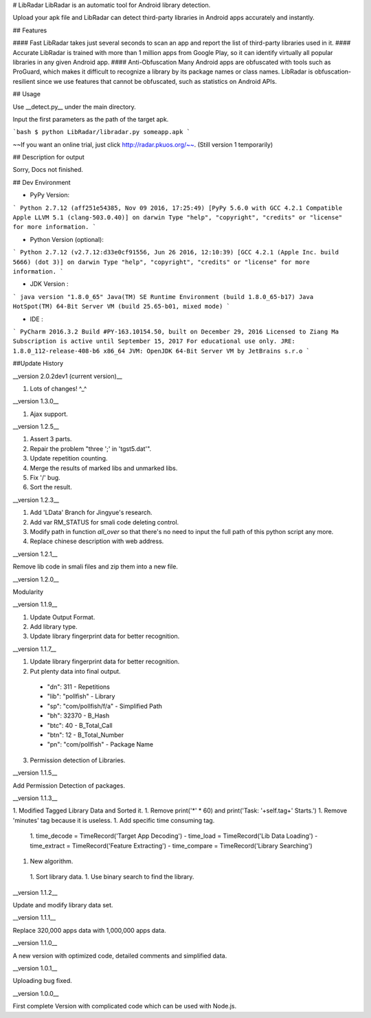 # LibRadar
LibRadar is an automatic tool for Android library detection.

Upload your apk file and LibRadar can detect third-party libraries in Android apps accurately and instantly.

## Features

#### Fast
LibRadar takes just several seconds to scan an app and report the list of third-party libraries used in it.
#### Accurate
LibRadar is trained with more than 1 million apps from Google Play, so it can identify virtually all popular libraries in any given Android app.
#### Anti-Obfuscation
Many Android apps are obfuscated with tools such as ProGuard, which makes it difficult to recognize a library by its package names or class names.
LibRadar is obfuscation-resilient since we use features that cannot be obfuscated, such as statistics on Android APIs.

## Usage

Use __detect.py__ under the  main directory.

Input the first parameters as the path of the target apk.

```bash
$ python LibRadar/libradar.py someapp.apk
```

~~If you want an online trial, just click http://radar.pkuos.org/~~. (Still version 1 temporarily)

## Description for output

Sorry, Docs not finished.

## Dev Environment

* PyPy Version:
```
Python 2.7.12 (aff251e54385, Nov 09 2016, 17:25:49)
[PyPy 5.6.0 with GCC 4.2.1 Compatible Apple LLVM 5.1 (clang-503.0.40)] on darwin
Type "help", "copyright", "credits" or "license" for more information.
```

* Python Version (optional):
```
Python 2.7.12 (v2.7.12:d33e0cf91556, Jun 26 2016, 12:10:39)
[GCC 4.2.1 (Apple Inc. build 5666) (dot 3)] on darwin
Type "help", "copyright", "credits" or "license" for more information.
```

* JDK Version :
```
java version "1.8.0_65"
Java(TM) SE Runtime Environment (build 1.8.0_65-b17)
Java HotSpot(TM) 64-Bit Server VM (build 25.65-b01, mixed mode)
```

* IDE :
```
PyCharm 2016.3.2
Build #PY-163.10154.50, built on December 29, 2016
Licensed to Ziang Ma
Subscription is active until September 15, 2017
For educational use only.
JRE: 1.8.0_112-release-408-b6 x86_64
JVM: OpenJDK 64-Bit Server VM by JetBrains s.r.o
```

##Update History

__version 2.0.2dev1 (current version)__

1. Lots of changes! ^_^

__version 1.3.0__

1. Ajax support.

__version 1.2.5__

1. Assert 3 parts.
2. Repair the problem "three ';' in 'tgst5.dat'".
3. Update repetition counting.
4. Merge the results of marked libs and unmarked libs.
5. Fix '/' bug.
6. Sort the result.

__version 1.2.3__

1. Add 'LData' Branch for Jingyue's research.
2. Add var RM_STATUS for smali code deleting control.
3. Modify path in function *all_over* so that there's no need to input the full path of this python script any more.
4. Replace chinese description with web address.

__version 1.2.1__

Remove lib code in smali files and zip them into a new file.

__version 1.2.0__

Modularity

__version 1.1.9__

1. Update Output Format.
2. Add library type.
3. Update library fingerprint data for better recognition.

__version 1.1.7__

1. Update library fingerprint data for better recognition.
2. Put plenty data into final output.
 -        "dn": 311 -                          Repetitions
 -        "lib": "pollfish" -                  Library
 -         "sp": "com/pollfish/f/a" -          Simplified Path
 -          "bh": 32370 -                      B_Hash
 -           "btc": 40 -                       B_Total_Call
 -            "btn": 12 -                      B_Total_Number
 -             "pn": "com/pollfish" -          Package Name
3. Permission detection of Libraries.

__version 1.1.5__

Add Permission Detection of packages.

__version 1.1.3__

1. Modified Tagged Library Data and Sorted it.
1. Remove print('*' * 60) and print('Task: '+self.tag+' Starts.')
1. Remove 'minutes' tag because it is useless.
1. Add specific time consuming tag.
 1. time_decode     = TimeRecord('Target App Decoding')
 - time_load       = TimeRecord('Lib Data Loading')
 - time_extract    = TimeRecord('Feature Extracting')
 - time_compare    = TimeRecord('Library Searching')
1. New algorithm.
 1. Sort library data.
 1. Use binary search to find the library.

__version 1.1.2__

Update and modify library data set.

__version 1.1.1__

Replace 320,000 apps data with 1,000,000 apps data.

__version 1.1.0__

A new version with optimized code, detailed comments and simplified data.

__version 1.0.1__

Uploading bug fixed.

__version 1.0.0__ 

First complete Version with complicated code which can be used with Node.js. 

